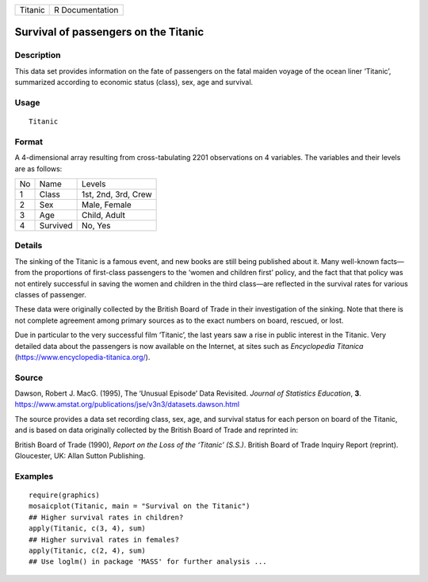 +---------+-----------------+
| Titanic | R Documentation |
+---------+-----------------+

Survival of passengers on the Titanic
-------------------------------------

Description
~~~~~~~~~~~

This data set provides information on the fate of passengers on the
fatal maiden voyage of the ocean liner ‘Titanic’, summarized according
to economic status (class), sex, age and survival.

Usage
~~~~~

::

   Titanic

Format
~~~~~~

A 4-dimensional array resulting from cross-tabulating 2201 observations
on 4 variables. The variables and their levels are as follows:

+----+----------+---------------------+
| No | Name     | Levels              |
+----+----------+---------------------+
| 1  | Class    | 1st, 2nd, 3rd, Crew |
+----+----------+---------------------+
| 2  | Sex      | Male, Female        |
+----+----------+---------------------+
| 3  | Age      | Child, Adult        |
+----+----------+---------------------+
| 4  | Survived | No, Yes             |
+----+----------+---------------------+

Details
~~~~~~~

The sinking of the Titanic is a famous event, and new books are still
being published about it. Many well-known facts—from the proportions of
first-class passengers to the ‘women and children first’ policy, and the
fact that that policy was not entirely successful in saving the women
and children in the third class—are reflected in the survival rates for
various classes of passenger.

These data were originally collected by the British Board of Trade in
their investigation of the sinking. Note that there is not complete
agreement among primary sources as to the exact numbers on board,
rescued, or lost.

Due in particular to the very successful film ‘Titanic’, the last years
saw a rise in public interest in the Titanic. Very detailed data about
the passengers is now available on the Internet, at sites such as
*Encyclopedia Titanica* (https://www.encyclopedia-titanica.org/).

Source
~~~~~~

Dawson, Robert J. MacG. (1995), The ‘Unusual Episode’ Data Revisited.
*Journal of Statistics Education*, **3**.
https://www.amstat.org/publications/jse/v3n3/datasets.dawson.html

The source provides a data set recording class, sex, age, and survival
status for each person on board of the Titanic, and is based on data
originally collected by the British Board of Trade and reprinted in:

British Board of Trade (1990), *Report on the Loss of the ‘Titanic’
(S.S.)*. British Board of Trade Inquiry Report (reprint). Gloucester,
UK: Allan Sutton Publishing.

Examples
~~~~~~~~

::

   require(graphics)
   mosaicplot(Titanic, main = "Survival on the Titanic")
   ## Higher survival rates in children?
   apply(Titanic, c(3, 4), sum)
   ## Higher survival rates in females?
   apply(Titanic, c(2, 4), sum)
   ## Use loglm() in package 'MASS' for further analysis ...
